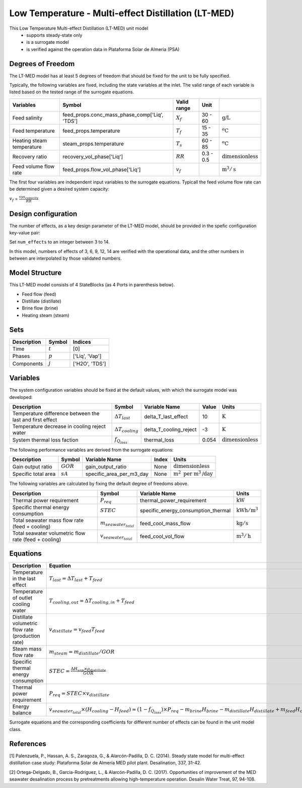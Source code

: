 Low Temperature - Multi-effect Distillation (LT-MED)
====================================================

This Low Temperature Multi-effect Distillation (LT-MED) unit model
   * supports steady-state only
   * is a surrogate model
   * is verified against the operation data in Plataforma Solar de Almeria (PSA)

.. TODO: Add index/reference to home page


Degrees of Freedom
------------------
The LT-MED model has at least 5 degrees of freedom that should be fixed for the unit to be fully specified.

Typically, the following variables are fixed, including the state variables at the inlet. 
The valid range of each variable is listed based on the tested range of the surrogate equations.

.. csv-table::
   :header: "Variables", "Symbol", "Valid range", "Unit"

   "Feed salinity", "feed_props.conc_mass_phase_comp['Liq', 'TDS']", ":math:`X_{f}`", "30 - 60", ":math:`\text{g/}\text{L}`"
   "Feed temperature", "feed_props.temperature", ":math:`T_{f}`", "15 - 35", ":math:`^o\text{C}`"
   "Heating steam temperature", "steam_props.temperature", ":math:`T_{s}`", "60 - 85", ":math:`^o\text{C}`"
   "Recovery ratio", "recovery_vol_phase['Liq']", ":math:`RR`", "0.3 - 0.5", ":math:`\text{dimensionless}`"
   "Feed volume flow rate", "feed_props.flow_vol_phase['Liq']", ":math:`v_{f}`", "", ":math:`\text{m}^3 / \text{s}`"
   
The first four variables are independent input variables to the surrogate equations. 
Typicall the feed volume flow rate can be determined given a desired system capacity:

:math:`v_{f}` = :math:`\frac{sys_{capacity}}{RR}`

Design configuration
--------------------
The number of effects, as a key design parameter of the LT-MED model, 
should be provided in the spefic configuration key-value pair:

Set ``num_effects`` to an integer between 3 to 14. 

In this model, numbers of effects of 3, 6, 9, 12, 14 are verified with the 
operational data, and the other numbers in between are interpolated by those 
validated numbers.

Model Structure
---------------

This LT-MED model consists of 4 StateBlocks (as 4 Ports in parenthesis below).

* Feed flow (feed)
* Distillate (distillate)
* Brine flow (brine)
* Heating steam (steam)


Sets
----
.. csv-table::
   :header: "Description", "Symbol", "Indices"

   "Time", ":math:`t`", "[0]"
   "Phases", ":math:`p`", "['Liq', 'Vap']"
   "Components", ":math:`j`", "['H2O', 'TDS']"


Variables
---------
The system configuration variables should be fixed at the default values, 
with which the surrogate model was developed:

.. csv-table::
   :header: "Description", "Symbol", "Variable Name", "Value", "Units"

   "Temperature difference between the last and first effect", ":math:`\Delta T_{last}`", "delta_T_last_effect", "10", ":math:`\text{K}`"
   "Temperature decrease in cooling reject water", ":math:`\Delta T_{cooling}`", "delta_T_cooling_reject", "-3", ":math:`\text{K}`"
   "System thermal loss faction", ":math:`f_{Q_{loss}}`", "thermal_loss", "0.054", ":math:`\text{dimensionless}`"

The following performance variables are derived from the surrogate equations:

.. csv-table::
   :header: "Description", "Symbol", "Variable Name", "Index", "Units"

   "Gain output ratio", ":math:`GOR`", "gain_output_ratio", "None", ":math:`\text{dimensionless}`"
   "Specific total area", ":math:`sA`", "specific_area_per_m3_day", "None", ":math:`\text{m}^2\text{ per m}^3\text{/day}`"

The following variables are calculated by fixing the default degree of freedoms above.

.. csv-table::
   :header: "Description", "Symbol", "Variable Name", "Units"

   "Thermal power requirement", ":math:`P_{req}`", "thermal_power_requirement",  ":math:`\text{kW}`"
   "Specific thermal energy consumption", ":math:`STEC`", "specific_energy_consumption_thermal",  ":math:`\text{kWh} / \text{m}^3`"
   "Total seawater mass flow rate (feed + cooling)", ":math:`m_{seawater_{total}}`", "feed_cool_mass_flow",  ":math:`\text{kg} / \text{s}`"
   "Total seawater volumetric flow rate (feed + cooling)", ":math:`v_{seawater_{total}}`", "feed_cool_vol_flow",  ":math:`\text{m}^3 / \text{h}`"


Equations
---------
.. csv-table::
   :header: "Description", "Equation"

   "Temperature in the last effect", ":math:`T_{last} = \Delta T_{last} + T_{feed}`"
   "Temperature of outlet cooling water", ":math:`T_{cooling,out} = \Delta T_{cooling,in} + T_{feed}`"
   "Distillate volumetric flow rate (production rate)", ":math:`v_{distillate} = v_{feed} T_{feed}`"
   "Steam mass flow rate", ":math:`m_{steam} = m_{distillate} / GOR`"
   "Specific thermal energy consumption", ":math:`STEC = \frac{\Delta H_{vap} \times \rho_{distillate}}{GOR}`"
   "Thermal power requirement", ":math:`P_{req} = STEC \times v_{distillate}`"
   "Energy balance", ":math:`v_{seawater_{total}} \times (H_{cooling} - H_{feed}) = (1 - f_{Q_{loss}})\times P_{req} - m_{brine} H_{brine} - m_{distillate} H_{distillate} + m_{feed} H_{cooling}`"

Surrogate equations and the corresponding coefficients for different number of effects can be found in the unit model class.

.. TODO: add link to the code of LT-MED unit model class

References
----------

[1] Palenzuela, P., Hassan, A. S., Zaragoza, G., & Alarcón-Padilla, D. C. (2014). Steady state model for
multi-effect distillation case study: Plataforma Solar de Almería MED pilot plant. Desalination, 337,
31-42.

[2] Ortega-Delgado, B., Garcia-Rodriguez, L., & Alarcón-Padilla, D. C. (2017). Opportunities of
improvement of the MED seawater desalination process by pretreatments allowing high-temperature
operation. Desalin Water Treat, 97, 94-108.